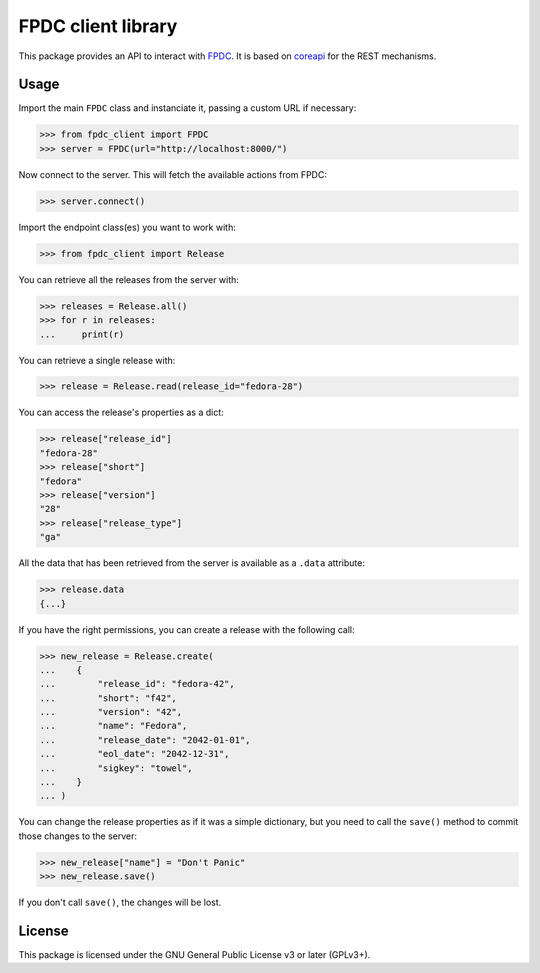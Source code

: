 FPDC client library
===================

.. image:: https://img.shields.io/pypi/v/fpdc-client.svg
    :target: https://pypi.org/project/fpdc-client/

.. image:: https://img.shields.io/pypi/pyversions/fpdc-client.svg
    :target: https://pypi.org/project/fpdc-client/

.. image:: https://readthedocs.org/projects/fpdc-client/badge/?version=latest
    :alt: Documentation Status
    :target: https://fpdc-client.readthedocs.io/en/latest/?badge=latest


This package provides an API to interact with `FPDC`_. It is based on
`coreapi`_ for the REST mechanisms.

.. _`FPDC`: https://github.com/fedora-infra/fpdc/
.. _`coreapi`: http://core-api.github.io/python-client/


Usage
-----

Import the main ``FPDC`` class and instanciate it, passing a custom URL if
necessary:

>>> from fpdc_client import FPDC
>>> server = FPDC(url="http://localhost:8000/")

Now connect to the server. This will fetch the available actions from FPDC:

>>> server.connect()

Import the endpoint class(es) you want to work with:

>>> from fpdc_client import Release

You can retrieve all the releases from the server with:

>>> releases = Release.all()
>>> for r in releases:
...     print(r)

You can retrieve a single release with:

>>> release = Release.read(release_id="fedora-28")

You can access the release's properties as a dict:

>>> release["release_id"]
"fedora-28"
>>> release["short"]
"fedora"
>>> release["version"]
"28"
>>> release["release_type"]
"ga"

All the data that has been retrieved from the server is available as a
``.data`` attribute:

>>> release.data
{...}

If you have the right permissions, you can create a release with the following
call:

>>> new_release = Release.create(
...    {
...        "release_id": "fedora-42",
...        "short": "f42",
...        "version": "42",
...        "name": "Fedora",
...        "release_date": "2042-01-01",
...        "eol_date": "2042-12-31",
...        "sigkey": "towel",
...    }
... )

You can change the release properties as if it was a simple dictionary, but you
need to call the ``save()`` method to commit those changes to the server:

>>> new_release["name"] = "Don't Panic"
>>> new_release.save()

If you don't call ``save()``, the changes will be lost.


License
-------
This package is licensed under the GNU General Public License v3 or later
(GPLv3+).

